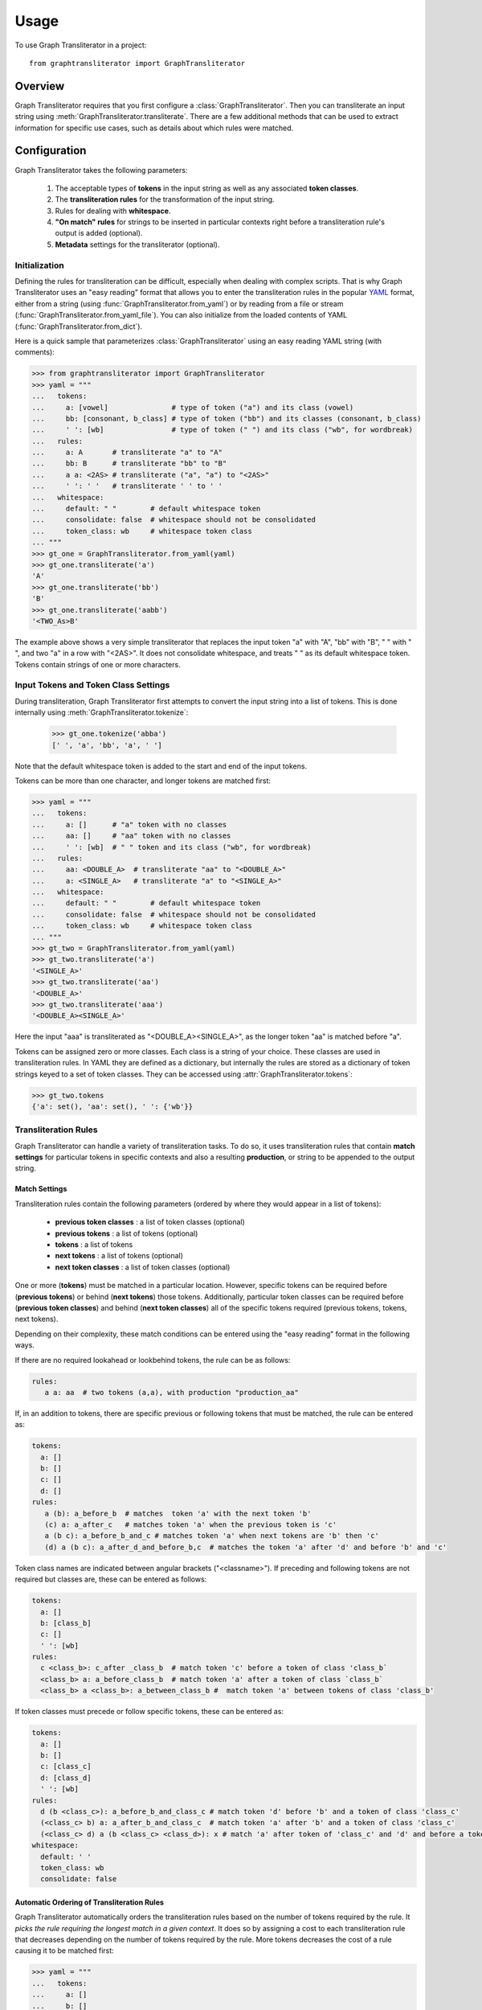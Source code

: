 .. py:module:: graphtransliterator

=====
Usage
=====

To use Graph Transliterator in a project::

    from graphtransliterator import GraphTransliterator

Overview
========
Graph Transliterator requires that you first configure
a :class:`GraphTransliterator`. Then you can transliterate an input string
using :meth:`GraphTransliterator.transliterate`. There are a few
additional methods that can be used to extract information for specific use
cases, such as details about which rules were matched.

Configuration
=============

Graph Transliterator takes the following parameters:

  1. The acceptable types of **tokens** in the input string as well as any
     associated **token classes**.
  2. The **transliteration rules** for the transformation of the input string.
  3. Rules for dealing with **whitespace**.
  4. **"On match" rules** for strings to be inserted in particular contexts
     right before a transliteration rule's output is added (optional).
  5. **Metadata** settings for the transliterator (optional).

Initialization
--------------

Defining the rules for transliteration can be difficult, especially when
dealing with complex scripts. That is why Graph Transliterator uses an
"easy reading" format that allows you to enter the transliteration rules in
the popular `YAML <https://yaml.org/>`_ format, either from a string
(using :func:`GraphTransliterator.from_yaml`) or by reading from a file
or stream (:func:`GraphTransliterator.from_yaml_file`). You can also
initialize from the loaded contents of YAML
(:func:`GraphTransliterator.from_dict`).

Here is a quick sample that parameterizes :class:`GraphTransliterator` using an
easy reading YAML string (with comments):

>>> from graphtransliterator import GraphTransliterator
>>> yaml = """
...   tokens:
...     a: [vowel]               # type of token ("a") and its class (vowel)
...     bb: [consonant, b_class] # type of token ("bb") and its classes (consonant, b_class)
...     ' ': [wb]                # type of token (" ") and its class ("wb", for wordbreak)
...   rules:
...     a: A       # transliterate "a" to "A"
...     bb: B      # transliterate "bb" to "B"
...     a a: <2AS> # transliterate ("a", "a") to "<2AS>"
...     ' ': ' '   # transliterate ' ' to ' '
...   whitespace:
...     default: " "        # default whitespace token
...     consolidate: false  # whitespace should not be consolidated
...     token_class: wb     # whitespace token class
... """
>>> gt_one = GraphTransliterator.from_yaml(yaml)
>>> gt_one.transliterate('a')
'A'
>>> gt_one.transliterate('bb')
'B'
>>> gt_one.transliterate('aabb')
'<TWO_As>B'

The example above shows a very simple transliterator that replaces the
input token "a" with "A", "bb" with "B", " " with " ", and two "a" in a row
with "<2AS>". It does not consolidate whitespace, and treats " " as its
default whitespace token. Tokens contain strings of one or more characters.

Input Tokens and Token Class Settings
-------------------------------------
During transliteration, Graph Transliterator first attempts to convert the
input string into a list of tokens. This is done internally using
:meth:`GraphTransliterator.tokenize`:

  >>> gt_one.tokenize('abba')
  [' ', 'a', 'bb', 'a', ' ']

Note that the default whitespace  token is added to the start and end of the
input tokens.

Tokens can be more than one character, and longer tokens are matched first:

>>> yaml = """
...   tokens:
...     a: []      # "a" token with no classes
...     aa: []     # "aa" token with no classes
...     ' ': [wb]  # " " token and its class ("wb", for wordbreak)
...   rules:
...     aa: <DOUBLE_A>  # transliterate "aa" to "<DOUBLE_A>"
...     a: <SINGLE_A>   # transliterate "a" to "<SINGLE_A>"
...   whitespace:
...     default: " "        # default whitespace token
...     consolidate: false  # whitespace should not be consolidated
...     token_class: wb     # whitespace token class
... """
>>> gt_two = GraphTransliterator.from_yaml(yaml)
>>> gt_two.transliterate('a')
'<SINGLE_A>'
>>> gt_two.transliterate('aa')
'<DOUBLE_A>'
>>> gt_two.transliterate('aaa')
'<DOUBLE_A><SINGLE_A>'

Here the input "aaa" is transliterated as "<DOUBLE_A><SINGLE_A>", as the
longer token "aa" is matched before "a".

Tokens can be assigned zero or more classes. Each class is a string of your
choice. These classes are used in transliteration rules. In YAML they are
defined as a dictionary, but internally the rules are stored
as a dictionary of token strings keyed to a set of token classes. They can be
accessed using :attr:`GraphTransliterator.tokens`:

>>> gt_two.tokens
{'a': set(), 'aa': set(), ' ': {'wb'}}

Transliteration Rules
---------------------
Graph Transliterator can handle a variety of transliteration tasks.
To do so, it uses transliteration rules that contain **match settings** for
particular tokens in specific contexts and also a resulting **production**, or
string to be appended to the output string.

Match Settings
~~~~~~~~~~~~~~
Transliteration rules contain the following
parameters (ordered by where they would appear in a list of tokens):

  - **previous token classes** : a list of token classes (optional)
  - **previous tokens** : a list of tokens (optional)
  - **tokens** : a list of tokens
  - **next tokens** : a list of tokens (optional)
  - **next token classes** : a list of token classes (optional)

One or more (**tokens**) must be matched in a particular location. However,
specific tokens can be required before (**previous tokens**) or behind (**next
tokens**) those tokens. Additionally, particular token classes can be required
before (**previous token classes**) and behind (**next token classes**) all of
the specific tokens required (previous tokens, tokens, next tokens).

Depending on their complexity, these match conditions can be entered using the
"easy reading" format in the following ways.

If there are no required lookahead or lookbehind tokens, the rule can be as
follows:

.. code-block:: yaml

  rules:
     a a: aa  # two tokens (a,a), with production "production_aa"

If, in an addition to tokens, there are specific previous or following
tokens that must be matched, the rule can be entered as:

.. code-block:: yaml

  tokens:
    a: []
    b: []
    c: []
    d: []
  rules:
     a (b): a_before_b  # matches  token 'a' with the next token 'b'
     (c) a: a_after_c   # matches token 'a' when the previous token is 'c'
     a (b c): a_before_b_and_c # matches token 'a' when next tokens are 'b' then 'c'
     (d) a (b c): a_after_d_and_before_b,c  # matches the token 'a' after 'd' and before 'b' and 'c'

Token class names are indicated between angular brackets ("<classname>"). If
preceding and following tokens are not required but classes are, these can be
entered as follows:

.. code-block:: yaml

  tokens:
    a: []
    b: [class_b]
    c: []
    ' ': [wb]
  rules:
    c <class_b>: c_after _class_b  # match token 'c' before a token of class 'class_b`
    <class_b> a: a_before_class_b  # match token 'a' after a token of class `class_b`
    <class_b> a <class_b>: a_between_class_b #  match token 'a' between tokens of class 'class_b'

If token classes must precede or follow specific tokens, these can be
entered as:

.. code-block:: yaml

  tokens:
    a: []
    b: []
    c: [class_c]
    d: [class_d]
    ' ': [wb]
  rules:
    d (b <class_c>): a_before_b_and_class_c # match token 'd' before 'b' and a token of class 'class_c'
    (<class_c> b) a: a_after_b_and_class_c  # match token 'a' after 'b' and a token of class 'class_c'
    (<class_c> d) a (b <class_c> <class_d>): x # match 'a' after token of 'class_c' and 'd' and before a token of 'class_c' and of 'class_d'
  whitespace:
    default: ' '
    token_class: wb
    consolidate: false

Automatic Ordering of Transliteration Rules
~~~~~~~~~~~~~~~~~~~~~~~~~~~~~~~~~~~~~~~~~~~

Graph Transliterator automatically orders the transliteration rules based on
the number of tokens required by the rule. It *picks the rule requiring the
longest match in a given context*. It does so by assigning a cost to each
transliteration rule that decreases depending on the number of tokens required
by the rule. More tokens decreases the cost of a rule causing it to be matched
first:

>>> yaml = """
...   tokens:
...     a: []
...     b: []
...     c: [class_of_c]
...     ' ': [wb]
...   rules:
...     a: <<A>>
...     a b: <<AB>>
...     b: <<B>>
...     c: <<C>>
...     ' ': _
...     <class_of_c> a b: <<AB_after_C>>
...   whitespace:
...     default: " "
...     consolidate: false
...     token_class: wb
... """
>>> gt_three = GraphTransliterator.from_yaml(yaml)
>>> gt_three.transliterate("ab")  # should match rule "a b"
'<<AB>>'
>>> gt_three.transliterate("cab") # should match rules: "c", and "<class_of_c> a b"
'<<C>><<AB_after_C>>'

Internally, Graph Transliterator uses a special :class:`TransliterationRule`
class. These can be accessed using :attr:`GraphTransliterator.rules`.
Rules are sorted by cost, lowest to highest:

>>> gt_three.rules
[TransliterationRule(production='<<AB_after_C>>', prev_classes=['class_of_c'], prev_tokens=None, tokens=['a', 'b'], next_tokens=None, next_classes=None, cost=0.22314355131420976), TransliterationRule(production='<<AB>>', prev_classes=None, prev_tokens=None, tokens=['a', 'b'], next_tokens=None, next_classes=None, cost=0.41503749927884376), TransliterationRule(production='<<A>>', prev_classes=None, prev_tokens=None, tokens=['a'], next_tokens=None, next_classes=None, cost=0.5849625007211562), TransliterationRule(production='<<B>>', prev_classes=None, prev_tokens=None, tokens=['b'], next_tokens=None, next_classes=None, cost=0.5849625007211562), TransliterationRule(production='<<C>>', prev_classes=None, prev_tokens=None, tokens=['c'], next_tokens=None, next_classes=None, cost=0.5849625007211562), TransliterationRule(production='_', prev_classes=None, prev_tokens=None, tokens=[' '], next_tokens=None, next_classes=None, cost=0.5849625007211562)]


Whitespace Settings
-------------------
Whitespace is often very important in transliteration tasks, as the form of
many letters may change at the start or end of words, as in the
right-to-left Perso-Arabic and left-to-right Indic scripts. Therefore, Graph
Transliterator requires the following **whitespace settings**:

- the **default** whitespace token
- the whitespace **token class**
- whether or not to **consolidate** whitespace

*A whitespace token and token class must be defined for any Graph
Transliterator*. A whitespace character is added temporarily to the start and
end of the input tokens during the transliteration process.

The ``consolidate`` option may be useful in particular transliteration tasks. It
replaces any sequential whitespace tokens in the input string with the default
whitespace character. At the start and end of input, it removes any whitespace:

>>> yaml = """
...   tokens:
...     a: []
...     ' ': [wb]
...   rules:
...     <wb> a: _A
...     a <wb>: A_
...     a: a
...     ' ': ' '
...   whitespace:
...     default: " "        # default whitespace token
...     consolidate: true   # whitespace should be consolidated
...     token_class: wb     # whitespace token class
... """
>>> gt = GraphTransliterator.from_yaml(yaml)
>>> gt.transliterate('a')   # whitespace present at start of string
'_A'
>>> gt.transliterate('aa')  # whitespace present at start and end of string
'_AA_'
>>> gt.transliterate(' a')  # consolidate removes whitespace at start of string
'_A'
>>> gt.transliterate('a ')  # consolidate removes whitespace at end of string
'_A'
>>> gt.transliterate('a')   # whitespace present at start of string


Whitespace settings are stored internally as a :class:`WhitespaceRules` and
can be accessed using :attr:`GraphTransliterator.whitespace`:

>>> gt.whitespace
WhitespaceRules(default=' ', token_class='wb', consolidate=False)

On Match Rules
--------------
Graph Transliterator allows the specification of strings to be inserted
before the productions of transliteration rules. These take as parameters:

- a list of **previous token classes**, preceding the location of the
  transliteration rule match
- a list of **next token classes**, from the index of the transliteration
  rule match
- a **production** string to insert

In the easy reading YAML format, the :obj:`onmatch_rules` are a list of
dictionaries. The key consists of the token class names in angular brackets
("<classname>"), and the previous classes to match are separated from the
following classes by a "+". The production is the value of the dictionary:

>>> yaml = """
...   tokens:
...     a: [vowel]
...     ' ': [wb]
...   rules:
...     a: A
...     ' ': ' '
...   whitespace:
...     default: " "
...     consolidate: false
...     token_class: wb
...   onmatch_rules:
...     - <vowel> + <vowel>: ',' # add a comma between vowels
...  """
>>> gt = GraphTransliterator.from_yaml(yaml)
>>> gt.transliterate('aa')
'A,A'

On Match rules are stored internally as a :class:`OnMatchRule` and can be
accessed using :attr:`GraphTransliterator.onmatch_rules`:

>>> gt.onmatch_rules
[OnMatchRule(prev_classes=['vowel'], next_classes=['vowel'], production=',')]


Metadata
--------
Graph Transliterator allows for the storage of metadata as another input
parameter, ``metadata``. It is a dictionary, and fields can be added to it:

>>> yaml = """
...   tokens:
...     a: []
...     ' ': [wb]
...   rules:
...     a: A
...     ' ': ' '
...   whitespace:
...     default: " "
...     consolidate: false
...     token_class: wb
...   metadata:
...     author: Author McAuthorson
...     version: 0.1.1
...     description: A sample Graph Transliterator
...   """
>>> gt = GraphTransliterator.from_yaml(yaml)
>>> gt.metadata
{'author': 'Author McAuthorson', 'version': '0.1.1', 'description': 'A sample Graph Transliterator'}

Unicode Support
---------------
Graph Transliterator allows Unicode characters to be specified by name,
including in YAML files, using the format "\\N{UNICODE CHARACTER NAME}" or
"\\u{####}" (where #### is the hexadecimal character code):

>>> yaml = """
...   tokens:
...     b: []
...     c: []
...     ' ': [wb]
...   rules:
...     b: \N{LATIN CAPITAL LETTER B}
...     c: \u0043    # hexadecimal Unicode character code for 'C'
...     ' ': ' '
...   whitespace:
...     default: " "
...     consolidate: false
...     token_class: wb
...   """
>>> gt = GraphTransliterator.from_yaml(yaml)
>>> gt.transliterate('b')
'B'
>>> gt.transliterate('c')
'C'

Configuring Directly
--------------------
In addition to using  :meth:`GraphTansliterator.from_yaml` and
:meth:`GraphTransliterator.from_yaml_file`, Graph Transliterator can
also be configured and initialized directly using basic Python types:

>>> settings = {
...   'tokens': {'a': ['vowel'],
...              ' ': ['wb']},
...   'rules': [
...       {'production': 'A', 'tokens': ['a']},
...       {'production': ' ', 'tokens': [' ']}],
...   'onmatch_rules': [
...       {'prev_classes': ['vowel'],
...        'next_classes': ['vowel'],
...        'production': ','}],
...   'whitespace': {
...       'default': ' ',
...       'consolidate': False,
...       'token_class': 'wb'},
...   'metadata': {
...       'author': 'Author McAuthorson'}
... }
>>> gt = GraphTransliterator(settings['tokens'], settings['rules'], settings['onmatch_rules'],
... settings['whitespace'], settings['metadata'])
>>> gt.transliterate('a')
'A'

This feature can be useful if generating a Graph Transliterator using code
as opposed to a configuration file.

Ambiguity Checking
------------------
Graph Transliterator, by default, will check for ambiguity in its
transliteration rules. If two rules of the same cost would match the same
string(s) and those strings would not be matched by a less costly rule,
an :exc:`AmbiguousTransliterationRulesException` occurs. Details of all
exceptions will be reported as a :meth:`logging.warning`:

>>> yaml_ = """
... tokens:
...   a: [class1, class2]
...   b: []
...   ' ': [wb]
... rules:
...   <class1> a: A
...   <class2> a: AA # ambiguous rule
...   <class1> b: BB
...   b <class2>: BB # also ambiguous
... whitespace:
...   default: ' '
...   consolidate: True
...   token_class: wb
... """
>>> gt = GraphTransliterator.from_yaml(yaml_)
WARNING:root:The pattern [{'a'}, {'a'}, {'b', 'a', ' '}] can be matched by both:
  <class1> a
  <class2> a
WARNING:root:The pattern [{'a'}, {'b'}, {'a'}] can be matched by both:
  <class1> b
  b <class2>
...
graphtransliterator.exceptions.AmbiguousTransliterationRulesException
>>>

The warning shows the set of possible previous tokens, matched tokens, and next
tokens as three sets.

Ambiguity checking is only necessary when using an untested Graph
Transliterator. It can be turned off during initialization. To do so,
set the initialization parameter :obj:`check_ambiguity` to `False`.

Ambiguity checking can also be done on demand using
:meth:`check_for_ambiguity`.

Setup Validation
----------------
Graph Transliterator validates both the "easy reading" configuration and the
direct configuration using the module :py:mod:`cerberus`. To turn off
validation, set the initialization parameter :obj:`check_settings` to
``False``. Setup errors will result in a :obj:`ValueError`, and errors will be
reported using :func:`logging.warning`.

Transliteration and Its Exceptions
==================================

The main method of Graph Transliterator is
:meth:`GraphTransliterator.transliterate`. It will return a string:

>>> GraphTransliterator.from_yaml(
... '''
... tokens:
...   a: []
...   ' ': [wb]
... rules:
...   a: A
...   ' ': '_'
... whitespace:
...   default: ' '
...   consolidate: True
...   token_class: wb
... ''').transliterate("a a")
'A_A'

Details of transliteration error exceptions will be logged using
:meth:`logging.warning`.

Unrecognizable Input Token
--------------------------

Unless the :class:`GraphTransliterator` is initialized with or has the property
:obj:`ignore_errors` set as :obj:`True`,
:meth:`GraphTransliterator.transliterate` will raise
:exc:`UnrecognizableInputTokenException` when character(s) in the input string
do not correspond to any defined types of input tokens. In both cases, there
will be a :meth:`logging.warning`:

>>> from graphtransliterator import GraphTransliterator
>>> yaml_ = """
...   tokens:
...    a: []
...    ' ': [wb]
...   rules:
...     a: A
...     ' ': ' '
...   whitespace:
...     default: " "
...     consolidate: true
...     token_class: wb
... """
>>> GraphTransliterator.from_yaml(yaml_).transliterate("a!a") # ignore_errors=False
Unrecognizable token ! at pos 1 of a!a
  ...
graphtransliterator.exceptions.UnrecognizableInputTokenException
>>> GraphTransliterator.from_yaml(yaml_, ignore_errors=True).transliterate("a!a") # ignore_errors=True
Unrecognizable token ! at pos 1 of a!a
'AA'

No Matching Transliteration Rule
--------------------------------

Another possible error occurs when no transliteration rule can be identified
at a particular index in the index string. In that case, there will be a
:meth:`logging.warning`. If the parameter :obj:`ignore_errors` is set to
:obj:`True`, the token index will be advanced. Otherwise, there will be a
:exc:`NoMatchingTransliterationRuleException`:

>>> yaml_='''
...   tokens:
...     a: []
...     b: []
...     ' ': [wb]
...   rules:
...     a: A
...     b (a): B
...   whitespace:
...     default: ' '
...     token_class: wb
...     consolidate: False
... '''
>>> gt = GraphTransliterator.from_yaml(yaml_)
>>> gt.transliterate("ab")
No matching transliteration rule at token pos 2 of [' ', 'a', 'b', ' ']
  ...
graphtransliterator.exceptions.NoMatchingTransliterationRuleException
>>> gt.ignore_errors = True
>>> gt.transliterate("ab")
No matching transliteration rule at token pos 2 of [' ', 'a', 'b', ' ']
'A'

Additional Methods
==================

Graph Transliterator also offers a few additional methods that may be
useful for particular tasks.

Serialization
-------------

The settings of a Graph Transliterator can be serialized using
:meth:`serialize`. It returns all of the settings of an initialized Graph
Transliterator as a dictionary.

Matching at an Index
--------------------

The method :meth:`match_at` is also public. It matches
the best transliteration rule at a particular index, which is the rule that
contains the largest number of required tokens. The method also has the
option :obj:`match_all` which, if set, returns all possible transliteration
matches at a particular location:

>>> gt = GraphTransliterator.from_yaml('''
...         tokens:
...             a: []
...             a a: []
...             ' ': [wb]
...         rules:
...             a: <A>
...             a a: <AA>
...         whitespace:
...             default: ' '
...             consolidate: True
...             token_class: wb
... ''')
>>> tokens = gt.tokenize("aa")
>>> tokens # whitespace added to ends
[' ', 'a', 'a', ' ']
>>> gt.match_at(1, tokens) # returns index to rule
0
>>> gt.rules[gt.match_at(1, tokens)] # actual rule
TransliterationRule(production='<AA>', prev_classes=None, prev_tokens=None, tokens=['a', 'a'], next_tokens=None, next_classes=None, cost=0.41503749927884376)
>>> gt.match_at(1, tokens, match_all=True) # index to rules, with match_all
[0, 1]
>>>
>>> [gt.rules[_] for _ in gt.match_at(1, tokens, match_all=True)] # actual rules, with match_all
[TransliterationRule(production='<AA>', prev_classes=None, prev_tokens=None, tokens=['a', 'a'], next_tokens=None, next_classes=None, cost=0.41503749927884376), TransliterationRule(production='<A>', prev_classes=None, prev_tokens=None, tokens=['a'], next_tokens=None, next_classes=None, cost=0.5849625007211562)]

Details of Matches
------------------

Each Graph Transliterator has a property :attr:`last_matched_rules` which
returns a list of :obj:`TransliterationRule` of the previously matched
transliteration rules:

>>> gt.transliterate("aaa")
'<AA><A>'
>>> gt.last_matched_rules
[TransliterationRule(production='<AA>', prev_classes=None, prev_tokens=None, tokens=['a', 'a'], next_tokens=None, next_classes=None, cost=0.41503749927884376), TransliterationRule(production='<A>', prev_classes=None, prev_tokens=None, tokens=['a'], next_tokens=None, next_classes=None, cost=0.5849625007211562)]

The particular tokens matched by those rules can be accessed using
:attr:`last_matched_rule_tokens`:

>>> gt.last_matched_rule_tokens
[['a', 'a'], ['a']]

Pruning of Rules
----------------

In particular cases, it may be useful to remove certain transliteration rules
from a more robustly defined Graph Transliterator based on the string output
produced by the rules. That can be done using :meth:`pruned_of`:

>>> gt.rules
[TransliterationRule(production='<AA>', prev_classes=None, prev_tokens=None, tokens=['a', 'a'], next_tokens=None, next_classes=None, cost=0.41503749927884376), TransliterationRule(production='<A>', prev_classes=None, prev_tokens=None, tokens=['a'], next_tokens=None, next_classes=None, cost=0.5849625007211562)]
>>> gt.pruned_of('<AA>').rules
[TransliterationRule(production='<A>', prev_classes=None, prev_tokens=None, tokens=['a'], next_tokens=None, next_classes=None, cost=0.5849625007211562)]
>>> gt.pruned_of(['<A>', '<AA>']).rules


Internal Graph
==============
Graph Transliterator creates a directed tree during its initialization. During
calls to :meth:`transliterate`, it searches that graph to find the best
transliteration match at a particular index in the tokens of the input string.

DirectedGraph
-------------

The tree is an instance of :class:`DirectedGraph` that can be accessed using
:attr:`GraphTransliterator.graph`. It contains: a list of nodes, each
consisting of a dictionary of attributes; a dictionary of edges keyed between
the head and tail of an edge that contains a dictionary of edge attributes;
and finally an edge list.

>>> gt = GraphTransliterator.from_yaml(
...     """
...     tokens:
...       a: []
...       ' ': [wb]
...     rules:
...       a: b
...       <wb> a: B
...       ' ': ' '
...     whitespace:
...       token_class: wb
...       default: ' '
...       consolidate: false
...     """)
>>> gt.graph
<graphtransliterator.graphs.DirectedGraph object at 0x101d0be48>

Nodes
-----

The tree has nodes of three types: `Start`, `token`, and `rule`. A single
`Start` node, the root, is connected to all other nodes. A `token` node
corresponds to a token having been matched. Finally, `rule` nodes are leaf
nodes (with no outgoing edges) that correspond to matched transliteration rules:

>>> gt.graph.node
[{'type': 'Start', 'ordered_children': {'a': [1], ' ': [4]}}, {'type': 'token', 'token': 'a', 'ordered_children': {'__rules__': [2, 3]}}, {'type': 'rule', 'rule_key': 0, 'rule': TransliterationRule(production='B', prev_classes=['wb'], prev_tokens=None, tokens=['a'], next_tokens=None, next_classes=None, cost=0.41503749927884376), 'accepting': True, 'ordered_children': {}}, {'type': 'rule', 'rule_key': 1, 'rule': TransliterationRule(production='b', prev_classes=None, prev_tokens=None, tokens=['a'], next_tokens=None, next_classes=None, cost=0.5849625007211562), 'accepting': True, 'ordered_children': {}}, {'type': 'token', 'token': ' ', 'ordered_children': {'__rules__': [5]}}, {'type': 'rule', 'rule_key': 2, 'rule': TransliterationRule(production=' ', prev_classes=None, prev_tokens=None, tokens=[' '], next_tokens=None, next_classes=None, cost=0.5849625007211562), 'accepting': True, 'ordered_children': {}}]

Edges
-----

Edges between these nodes may have different constraints in their
attributes:

>>> gt.graph.edge
{0: {1: {'token': 'a', 'cost': 0.41503749927884376}, 4: {'token': ' ', 'cost': 0.5849625007211562}}, 1: {2: {'cost': 0.41503749927884376, 'constraints': {'prev_classes': ['wb']}}, 3: {'cost': 0.5849625007211562}}, 4: {5: {'cost': 0.5849625007211562}}}

Before the `token` nodes, there is a `token` constraint on the edge
that must be matched before the transliterator can visit the token node:

>>> gt.graph.edge[0][1]
{'token': 'a', 'cost': 0.41503749927884376}

On the edges before rules there may be other `constraints`, such as certain tokens
preceding or following tokens of the corresponding transliteration rule:

>>> gt.graph.edge[1][2]
{'cost': 0.41503749927884376, 'constraints': {'prev_classes': ['wb']}}

An edge list is also maintained that consists of a tuple of (head, tail):

>>> gt.graph.edge_list
[(0, 1), (1, 2), (1, 3), (0, 4), (4, 5)]

Search and Preprocessing
------------------------

Graph Transliterator uses a best-first search, implemented using a stack,
that finds the transliteration with the the lowest cost. The cost function is:

.. math::

   \text{cost}(rule) = \log_2{\big(1+\frac{1}{1+\text{count\textunderscore of\textunderscore tokens\textunderscore in}(rule)}\big)}

It results in a number between 1 and 0 that lessens as more tokens
must be matched. Each edge on the graph has a cost attribute
that is set to the lowest cost transliteration rule following it.
When transliterating, Graph Transliterator will try lower cost edges first and
will backtrack if the constraint conditions are not met.

.. _sample_graph:
.. figure:: figure1.png
   :alt: Sample graph

   An example graph created for the simple case of a Graph Transliterator
   that takes as input two token types, ``a`` and ``" "`` (space), and
   renders ``" "`` as ``" "``, and ``a`` as ``b`` unless it follows a token
   of class ``wb`` (for wordbreak), in which case it renders ``a`` as ``B``.
   The `rule` nodes are in double circles, and `token` nodes  are single
   circles. The numbers are the cost of the particular edge, and less costly
   edges are searched first. Previous token class (``prev_classes``)
   constraints are found on the edge before the leftmost leaf rule
   node.

To optimize the search, during initialization an :obj:`ordered_children`
dictionary is added to each non-leaf node. Its values are a sorted list of
node indexes sorted by cost and keyed by the following `token`:

>>> gt.graph.node[0]
{'type': 'Start', 'ordered_children': {'a': [1], ' ': [4]}}

Any `rule` connected to a node is added to each `ordered_children`. Any rule
nodes immediately following the current node are keyed to :obj:`__rules__`:

>>> gt.graph.node[1]
{'type': 'token', 'token': 'a', 'ordered_children': {'__rules__': [2, 3]}}

Because of this preprocessing, Graph Transliterator does not need to iterate
through all of the outgoing edges of a node to find the next node to search.
